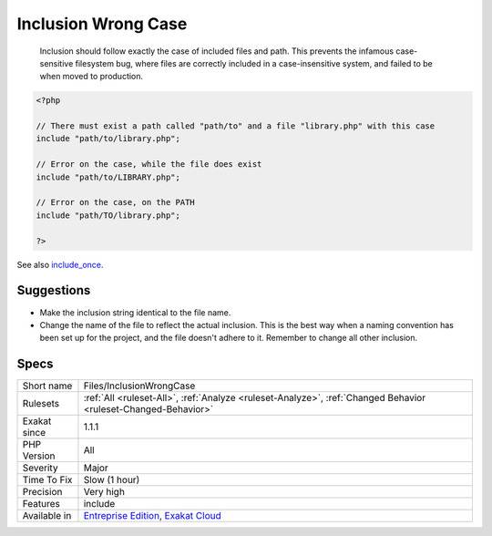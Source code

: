 .. _files-inclusionwrongcase:

.. _inclusion-wrong-case:

Inclusion Wrong Case
++++++++++++++++++++

  Inclusion should follow exactly the case of included files and path. This prevents the infamous case-sensitive filesystem bug, where files are correctly included in a case-insensitive system, and failed to be when moved to production.

.. code-block:: php
   
   <?php
   
   // There must exist a path called "path/to" and a file "library.php" with this case
   include "path/to/library.php";
   
   // Error on the case, while the file does exist
   include "path/to/LIBRARY.php";
   
   // Error on the case, on the PATH
   include "path/TO/library.php";
   
   ?>

See also `include_once <https://www.php.net/manual/en/function.include-once.php>`_.


Suggestions
___________

* Make the inclusion string identical to the file name. 
* Change the name of the file to reflect the actual inclusion. This is the best way when a naming convention has been set up for the project, and the file doesn't adhere to it. Remember to change all other inclusion.




Specs
_____

+--------------+-------------------------------------------------------------------------------------------------------------------------+
| Short name   | Files/InclusionWrongCase                                                                                                |
+--------------+-------------------------------------------------------------------------------------------------------------------------+
| Rulesets     | :ref:`All <ruleset-All>`, :ref:`Analyze <ruleset-Analyze>`, :ref:`Changed Behavior <ruleset-Changed-Behavior>`          |
+--------------+-------------------------------------------------------------------------------------------------------------------------+
| Exakat since | 1.1.1                                                                                                                   |
+--------------+-------------------------------------------------------------------------------------------------------------------------+
| PHP Version  | All                                                                                                                     |
+--------------+-------------------------------------------------------------------------------------------------------------------------+
| Severity     | Major                                                                                                                   |
+--------------+-------------------------------------------------------------------------------------------------------------------------+
| Time To Fix  | Slow (1 hour)                                                                                                           |
+--------------+-------------------------------------------------------------------------------------------------------------------------+
| Precision    | Very high                                                                                                               |
+--------------+-------------------------------------------------------------------------------------------------------------------------+
| Features     | include                                                                                                                 |
+--------------+-------------------------------------------------------------------------------------------------------------------------+
| Available in | `Entreprise Edition <https://www.exakat.io/entreprise-edition>`_, `Exakat Cloud <https://www.exakat.io/exakat-cloud/>`_ |
+--------------+-------------------------------------------------------------------------------------------------------------------------+


